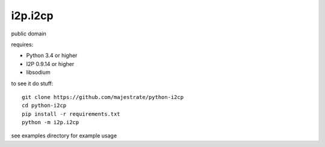 ========
i2p.i2cp
========

public domain

requires:

* Python 3.4 or higher
* I2P 0.9.14 or higher
* libsodium

to see it do stuff::

    git clone https://github.com/majestrate/python-i2cp
    cd python-i2cp
    pip install -r requirements.txt
    python -m i2p.i2cp

see examples directory for example usage
